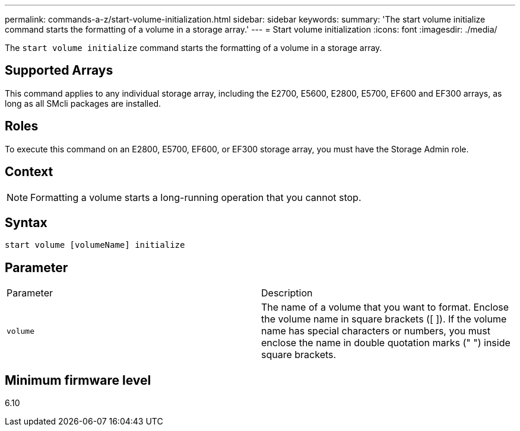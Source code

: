 ---
permalink: commands-a-z/start-volume-initialization.html
sidebar: sidebar
keywords: 
summary: 'The start volume initialize command starts the formatting of a volume in a storage array.'
---
= Start volume initialization
:icons: font
:imagesdir: ./media/

[.lead]
The `start volume initialize` command starts the formatting of a volume in a storage array.

== Supported Arrays

This command applies to any individual storage array, including the E2700, E5600, E2800, E5700, EF600 and EF300 arrays, as long as all SMcli packages are installed.

== Roles

To execute this command on an E2800, E5700, EF600, or EF300 storage array, you must have the Storage Admin role.

== Context

[NOTE]
====
Formatting a volume starts a long-running operation that you cannot stop.
====

== Syntax

----
start volume [volumeName] initialize
----

== Parameter

|===
| Parameter| Description
a|
`volume`
a|
The name of a volume that you want to format. Enclose the volume name in square brackets ([ ]). If the volume name has special characters or numbers, you must enclose the name in double quotation marks (" ") inside square brackets.

|===

== Minimum firmware level

6.10
